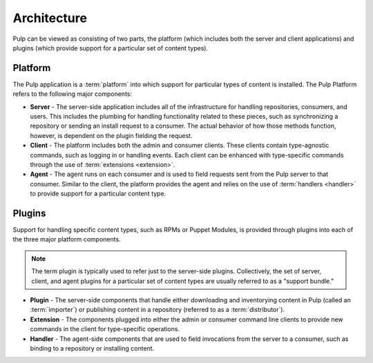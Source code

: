 Architecture
============

Pulp can be viewed as consisting of two parts, the platform (which includes both
the server and client applications) and plugins (which provide support for a
particular set of content types).

Platform
--------

The Pulp application is a :term:`platform` into which support for particular
types of content is installed. The Pulp Platform refers to the following major
components:

* **Server** - The server-side application includes all of the infrastructure for
  handling repositories, consumers, and users. This includes the plumbing for
  handling functionality related to these pieces, such as synchronizing a
  repository or sending an install request to a consumer. The actual behavior
  of how those methods function, however, is dependent on the plugin fielding
  the request.

* **Client** - The platform includes both the admin and consumer clients. These
  clients contain type-agnostic commands, such as logging in or handling events.
  Each client can be enhanced with type-specific commands through the
  use of :term:`extensions <extension>`.

* **Agent** - The agent runs on each consumer and is used to field requests sent
  from the Pulp server to that consumer. Similar to the client, the platform
  provides the agent and relies on the use of :term:`handlers <handler>`
  to provide support for a particular content type.

Plugins
-------

Support for handling specific content types, such as RPMs or Puppet Modules,
is provided through plugins into each of the three major platform components.

.. note::
  The term plugin is typically used to refer just to the server-side plugins.
  Collectively, the set of server, client, and agent plugins for a particular
  set of content types are usually referred to as a "support bundle."

* **Plugin** - The server-side components that handle either downloading and
  inventorying content in Pulp (called an :term:`importer`) or publishing
  content in a repository (referred to as a :term:`distributor`).

* **Extension** - The components plugged into either the admin or consumer
  command line clients to provide new commands in the client for type-specific
  operations.

* **Handler** - The agent-side components that are used to field invocations
  from the server to a consumer, such as binding to a repository or installing
  content.



